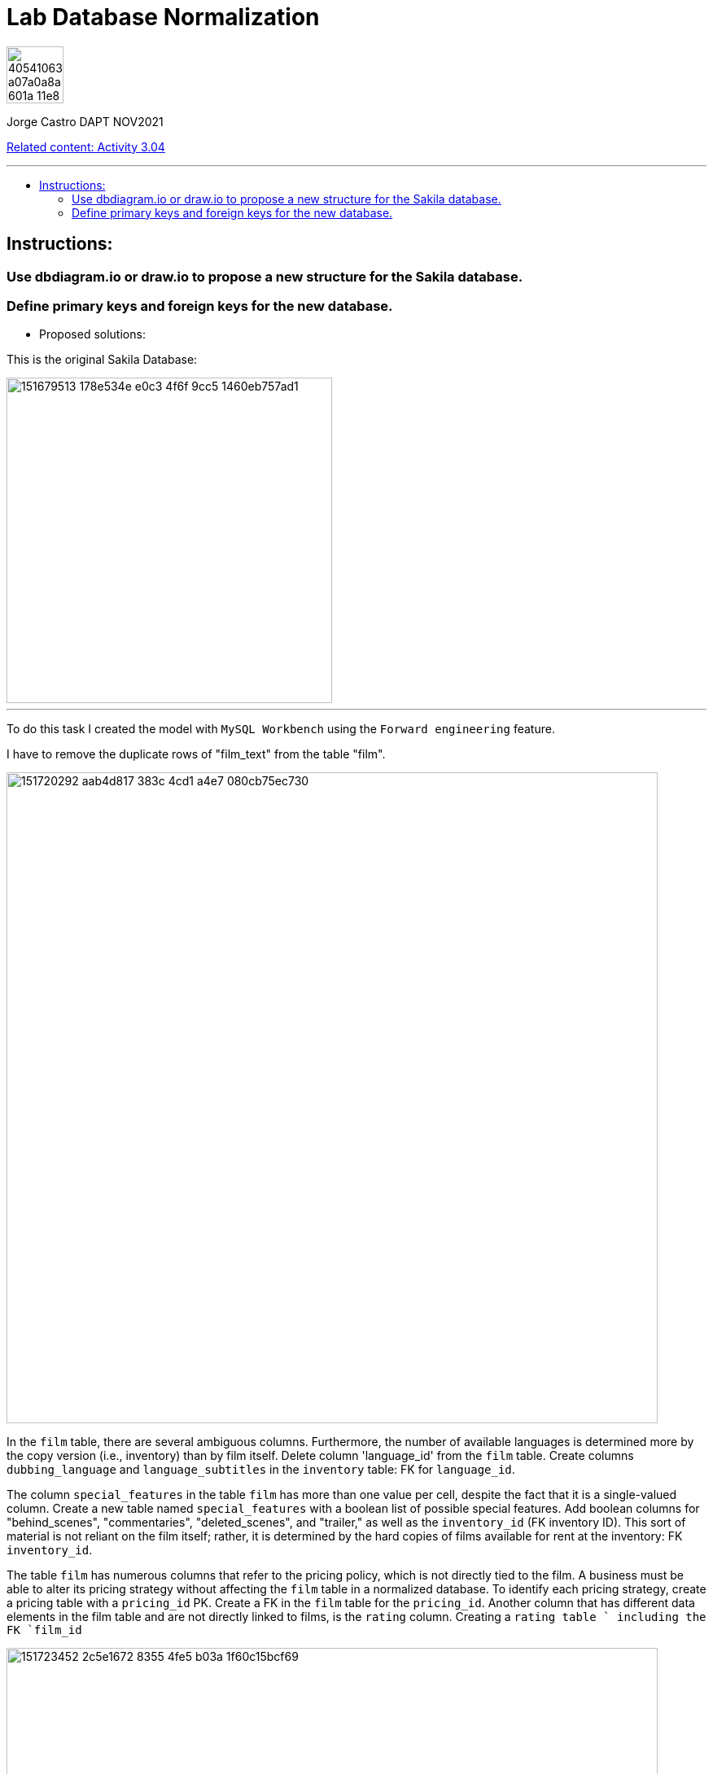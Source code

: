 = Lab Database Normalization
:stylesheet: boot-darkly.css
:linkcss: boot-darkly.css
:image-url-ironhack: https://user-images.githubusercontent.com/23629340/40541063-a07a0a8a-601a-11e8-91b5-2f13e4e6b441.png
:my-name: Jorge Castro DAPT NOV2021
:description:
:new-sakila-edr: https://github.com/jecastrom/lab-database-normalization/files/7966677/new_sakila.pdf
:rel-cont: https://github.com/jecastrom/data_3.04_activities.git
:toc:
:toc-title: 
:toc-placement!:
:toclevels: 5
ifdef::env-github[]
:sectnums:
:tip-caption: :bulb:
:note-caption: :information_source:
:important-caption: :heavy_exclamation_mark:
:caution-caption: :fire:
:warning-caption: :warning:
:experimental:
:table-caption!:
:example-caption!:
:figure-caption!:
:idprefix:
:idseparator: -
:linkattrs:
:fontawesome-ref: http://fortawesome.github.io/Font-Awesome
:icon-inline: {user-ref}/#inline-icons
:icon-attribute: {user-ref}/#size-rotate-and-flip
:video-ref: {user-ref}/#video
:checklist-ref: {user-ref}/#checklists
:list-marker: {user-ref}/#custom-markers
:list-number: {user-ref}/#numbering-styles
:imagesdir-ref: {user-ref}/#imagesdir
:image-attributes: {user-ref}/#put-images-in-their-place
:toc-ref: {user-ref}/#table-of-contents
:para-ref: {user-ref}/#paragraph
:literal-ref: {user-ref}/#literal-text-and-blocks
:admon-ref: {user-ref}/#admonition
:bold-ref: {user-ref}/#bold-and-italic
:quote-ref: {user-ref}/#quotation-marks-and-apostrophes
:sub-ref: {user-ref}/#subscript-and-superscript
:mono-ref: {user-ref}/#monospace
:css-ref: {user-ref}/#custom-styling-with-attributes
:pass-ref: {user-ref}/#passthrough-macros
endif::[]
ifndef::env-github[]
:imagesdir: ./
endif::[]

image::{image-url-ironhack}[width=70]

{my-name}

{rel-cont}[Related content: Activity 3.04]

                                                     
====
''''
====
toc::[]

{description}


== Instructions:

=== Use dbdiagram.io or draw.io to propose a new structure for the Sakila database.
=== Define primary keys and foreign keys for the new database.

* Proposed solutions:

This is the original Sakila Database:

image::https://user-images.githubusercontent.com/63274055/151679513-178e534e-e0c3-4f6f-9cc5-1460eb757ad1.png[width=400]

====
''''
====

To do this task I created the model with `MySQL Workbench` using the `Forward engineering` feature.

I have to remove the duplicate rows of "film_text" from the table "film".

image::https://user-images.githubusercontent.com/63274055/151720292-aab4d817-383c-4cd1-a4e7-080cb75ec730.png[width=800]

In the `film` table, there are several ambiguous columns. Furthermore, the number of available languages is determined more by the copy version (i.e., inventory) than by film itself. Delete column 'language_id' from the `film` table. Create columns `dubbing_language` and `language_subtitles` in the `inventory` table: FK for `language_id`.

The column `special_features` in the table `film` has more than one value per cell, despite the fact that it is a single-valued column. Create a new table named `special_features` with a boolean list of possible special features. Add boolean columns for "behind_scenes", "commentaries", "deleted_scenes", and "trailer," as well as the `inventory_id` (FK inventory ID). This sort of material is not reliant on the film itself; rather, it is determined by the hard copies of films available for rent at the inventory: FK `inventory_id`.

The table `film` has numerous columns that refer to the pricing policy, which is not directly tied to the film. A business must be able to alter its pricing strategy without affecting the `film` table in a normalized database. To identify each pricing strategy, create a pricing table with a `pricing_id` PK. Create a FK in the `film` table for the `pricing_id`. Another column that has different data elements in the film table and are not directly linked to films, is the `rating` column. Creating a `rating table ` including the FK `film_id`

image::https://user-images.githubusercontent.com/63274055/151723452-2c5e1672-8355-4fe5-b03a-1f60c15bcf69.png[width=800]

Sakila database with improvements:

{new-sakila-edr}[New Sakila database EDR download]

image::https://user-images.githubusercontent.com/63274055/151724137-cd4546b2-ba1e-4ca9-a825-dce179551075.png[width=400]




* Script to create the new version of the sakila database:

```sql


SET @OLD_UNIQUE_CHECKS=@@UNIQUE_CHECKS, UNIQUE_CHECKS=0;
SET @OLD_FOREIGN_KEY_CHECKS=@@FOREIGN_KEY_CHECKS, FOREIGN_KEY_CHECKS=0;
SET @OLD_SQL_MODE=@@SQL_MODE, SQL_MODE='ONLY_FULL_GROUP_BY,STRICT_TRANS_TABLES,NO_ZERO_IN_DATE,NO_ZERO_DATE,ERROR_FOR_DIVISION_BY_ZERO,NO_ENGINE_SUBSTITUTION';



-- -----------------------------------------------------
-- Schema new_sakila
-- -----------------------------------------------------
CREATE SCHEMA IF NOT EXISTS `new_sakila` DEFAULT CHARACTER SET utf8 ;
USE `new_sakila` ;

-- -----------------------------------------------------
-- Table `new_sakila`.`pricing`
-- -----------------------------------------------------
CREATE TABLE IF NOT EXISTS `new_sakila`.`pricing` (
  `pricing_id` SMALLINT(5) UNSIGNED NOT NULL AUTO_INCREMENT,
  `rental_rate` DECIMAL(4,2) NOT NULL,
  `replacement_cost` DECIMAL(5,2) NULL,
  `rental_duration` TINYINT(3) NULL,
  `last_update` TIMESTAMP NOT NULL DEFAULT CURRENT_TIMESTAMP ON UPDATE CURRENT_TIMESTAMP,
  PRIMARY KEY (`pricing_id`))
ENGINE = InnoDB;


-- -----------------------------------------------------
-- Table `new_sakila`.`actor`
-- -----------------------------------------------------
CREATE TABLE IF NOT EXISTS `new_sakila`.`actor` (
  `actor_id` SMALLINT UNSIGNED NOT NULL AUTO_INCREMENT,
  `first_name` VARCHAR(45) NOT NULL,
  `last_name` VARCHAR(45) NOT NULL,
  `last_update` TIMESTAMP NOT NULL DEFAULT CURRENT_TIMESTAMP ON UPDATE CURRENT_TIMESTAMP,
  PRIMARY KEY (`actor_id`))
ENGINE = InnoDB;


-- -----------------------------------------------------
-- Table `new_sakila`.`category`
-- -----------------------------------------------------
CREATE TABLE IF NOT EXISTS `new_sakila`.`category` (
  `category_id` TINYINT UNSIGNED NOT NULL AUTO_INCREMENT,
  `name` VARCHAR(25) NOT NULL,
  `last_update` TIMESTAMP NULL DEFAULT CURRENT_TIMESTAMP ON UPDATE CURRENT_TIMESTAMP,
  PRIMARY KEY (`category_id`))
ENGINE = InnoDB;


-- -----------------------------------------------------
-- Table `new_sakila`.`language`
-- -----------------------------------------------------
CREATE TABLE IF NOT EXISTS `new_sakila`.`language` (
  `language_id` INT NOT NULL AUTO_INCREMENT,
  `name` CHAR(20) NOT NULL,
  `last_update` TIMESTAMP NOT NULL DEFAULT CURRENT_TIMESTAMP ON UPDATE CURRENT_TIMESTAMP,
  PRIMARY KEY (`language_id`))
ENGINE = InnoDB;


-- -----------------------------------------------------
-- Table `new_sakila`.`film`
-- -----------------------------------------------------
CREATE TABLE IF NOT EXISTS `new_sakila`.`film` (
  `film_id` SMALLINT UNSIGNED NOT NULL AUTO_INCREMENT,
  `title` VARCHAR(255) NOT NULL,
  `original_language_id` INT NOT NULL,
  `description` TEXT NULL,
  `release_year` YEAR NULL,
  `duration` SMALLINT UNSIGNED NULL,
  `pricing_id` SMALLINT(5) UNSIGNED NOT NULL,
  `last_update` TIMESTAMP NOT NULL DEFAULT CURRENT_TIMESTAMP ON UPDATE CURRENT_TIMESTAMP,
  PRIMARY KEY (`film_id`),
  INDEX `fk_film_pricing_idx` (`pricing_id` ASC) VISIBLE,
  INDEX `fk_film1_idx` (`original_language_id` ASC) VISIBLE,
  CONSTRAINT `fk_film_pricing`
    FOREIGN KEY (`pricing_id`)
    REFERENCES `new_sakila`.`pricing` (`pricing_id`)
    ON DELETE CASCADE
    ON UPDATE CASCADE,
  CONSTRAINT `fk_film1`
    FOREIGN KEY (`original_language_id`)
    REFERENCES `new_sakila`.`language` (`language_id`)
    ON DELETE CASCADE
    ON UPDATE CASCADE)
ENGINE = InnoDB;


-- -----------------------------------------------------
-- Table `new_sakila`.`film_actor`
-- -----------------------------------------------------
CREATE TABLE IF NOT EXISTS `new_sakila`.`film_actor` (
  `actor_id` SMALLINT UNSIGNED NOT NULL,
  `film_id` SMALLINT UNSIGNED NOT NULL,
  `last_update` TIMESTAMP NOT NULL DEFAULT CURRENT_TIMESTAMP ON UPDATE CURRENT_TIMESTAMP,
  PRIMARY KEY (`actor_id`, `film_id`),
  INDEX `fk_film_actor2_idx` (`actor_id` ASC) VISIBLE,
  CONSTRAINT `fk_film_actor1`
    FOREIGN KEY (`film_id`)
    REFERENCES `new_sakila`.`film` (`film_id`)
    ON DELETE CASCADE
    ON UPDATE CASCADE,
  CONSTRAINT `fk_film_actor2`
    FOREIGN KEY (`actor_id`)
    REFERENCES `new_sakila`.`actor` (`actor_id`)
    ON DELETE CASCADE
    ON UPDATE CASCADE)
ENGINE = InnoDB;


-- -----------------------------------------------------
-- Table `new_sakila`.`country`
-- -----------------------------------------------------
CREATE TABLE IF NOT EXISTS `new_sakila`.`country` (
  `country_id` SMALLINT UNSIGNED NOT NULL AUTO_INCREMENT,
  `country` VARCHAR(50) NOT NULL,
  `last_update` TIMESTAMP NOT NULL DEFAULT CURRENT_TIMESTAMP ON UPDATE CURRENT_TIMESTAMP,
  PRIMARY KEY (`country_id`))
ENGINE = InnoDB;


-- -----------------------------------------------------
-- Table `new_sakila`.`city`
-- -----------------------------------------------------
CREATE TABLE IF NOT EXISTS `new_sakila`.`city` (
  `city_id` SMALLINT UNSIGNED NOT NULL AUTO_INCREMENT,
  `city` VARCHAR(50) NOT NULL,
  `country_id` SMALLINT UNSIGNED NOT NULL,
  `last_update` TIMESTAMP NOT NULL DEFAULT CURRENT_TIMESTAMP ON UPDATE CURRENT_TIMESTAMP,
  PRIMARY KEY (`city_id`),
  INDEX `fk_city1_idx` (`country_id` ASC) VISIBLE,
  CONSTRAINT `fk_city1`
    FOREIGN KEY (`country_id`)
    REFERENCES `new_sakila`.`country` (`country_id`)
    ON DELETE CASCADE
    ON UPDATE CASCADE)
ENGINE = InnoDB;


-- -----------------------------------------------------
-- Table `new_sakila`.`address`
-- -----------------------------------------------------
CREATE TABLE IF NOT EXISTS `new_sakila`.`address` (
  `address_id` SMALLINT NOT NULL AUTO_INCREMENT,
  `address` VARCHAR(50) NOT NULL,
  `address_2` VARCHAR(50) NULL,
  `district` VARCHAR(20) NOT NULL,
  `city_id` SMALLINT UNSIGNED NOT NULL,
  `postal_code` VARCHAR(10) NULL,
  `phone` VARCHAR(20) NOT NULL,
  `location` GEOMETRY NOT NULL,
  `last_update` TIMESTAMP NOT NULL,
  PRIMARY KEY (`address_id`),
  INDEX `fk_address1_idx` (`city_id` ASC) VISIBLE,
  CONSTRAINT `fk_address1`
    FOREIGN KEY (`city_id`)
    REFERENCES `new_sakila`.`city` (`city_id`)
    ON DELETE CASCADE
    ON UPDATE CASCADE)
ENGINE = InnoDB;


-- -----------------------------------------------------
-- Table `new_sakila`.`staff`
-- -----------------------------------------------------
CREATE TABLE IF NOT EXISTS `new_sakila`.`staff` (
  `staff_id` TINYINT UNSIGNED NOT NULL AUTO_INCREMENT,
  `store_id` TINYINT UNSIGNED NOT NULL,
  `first_name` VARCHAR(45) NOT NULL,
  `last_name` VARCHAR(45) NOT NULL,
  `address_id` SMALLINT NOT NULL,
  `picture` BLOB NULL,
  `email` VARCHAR(50) NULL,
  `active` TINYINT NOT NULL DEFAULT 1,
  `username` VARCHAR(16) NOT NULL,
  `password` VARCHAR(40) NULL,
  `last_update` TIMESTAMP NOT NULL DEFAULT CURRENT_TIMESTAMP ON UPDATE CURRENT_TIMESTAMP,
  PRIMARY KEY (`staff_id`),
  INDEX `fk_staff1_idx` (`store_id` ASC) VISIBLE,
  INDEX `fk_staff2_idx` (`address_id` ASC) VISIBLE,
  CONSTRAINT `fk_staff1`
    FOREIGN KEY (`store_id`)
    REFERENCES `new_sakila`.`store` (`store_id`)
    ON DELETE CASCADE
    ON UPDATE CASCADE,
  CONSTRAINT `fk_staff2`
    FOREIGN KEY (`address_id`)
    REFERENCES `new_sakila`.`address` (`address_id`)
    ON DELETE CASCADE
    ON UPDATE CASCADE)
ENGINE = InnoDB;


-- -----------------------------------------------------
-- Table `new_sakila`.`store`
-- -----------------------------------------------------
CREATE TABLE IF NOT EXISTS `new_sakila`.`store` (
  `store_id` TINYINT UNSIGNED NOT NULL,
  `manager_staff_id` TINYINT UNSIGNED NOT NULL,
  `address_id` SMALLINT NOT NULL,
  `last_update` TIMESTAMP NOT NULL DEFAULT CURRENT_TIMESTAMP ON UPDATE CURRENT_TIMESTAMP,
  PRIMARY KEY (`store_id`),
  INDEX `fk_store1_idx` (`manager_staff_id` ASC) VISIBLE,
  INDEX `fk_store2_idx` (`address_id` ASC) VISIBLE,
  CONSTRAINT `fk_store1`
    FOREIGN KEY (`manager_staff_id`)
    REFERENCES `new_sakila`.`staff` (`staff_id`)
    ON DELETE CASCADE
    ON UPDATE CASCADE,
  CONSTRAINT `fk_store2`
    FOREIGN KEY (`address_id`)
    REFERENCES `new_sakila`.`address` (`address_id`)
    ON DELETE CASCADE
    ON UPDATE CASCADE)
ENGINE = InnoDB;


-- -----------------------------------------------------
-- Table `new_sakila`.`inventory`
-- -----------------------------------------------------
CREATE TABLE IF NOT EXISTS `new_sakila`.`inventory` (
  `inventory_id` MEDIUMINT NOT NULL AUTO_INCREMENT,
  `store_id` TINYINT UNSIGNED NOT NULL,
  `film_id` SMALLINT UNSIGNED NOT NULL,
  `language_subtitles_id` INT NULL,
  `dubbing_language_id` INT NULL,
  `last_update` TIMESTAMP NOT NULL DEFAULT CURRENT_TIMESTAMP ON UPDATE CURRENT_TIMESTAMP,
  PRIMARY KEY (`inventory_id`),
  INDEX `fk_inventory1_idx` (`store_id` ASC) VISIBLE,
  INDEX `fk_inventory2_idx` (`film_id` ASC) VISIBLE,
  INDEX `fk_inventory3_idx` (`language_subtitles_id` ASC) VISIBLE,
  INDEX `fk_inventory4_idx` (`dubbing_language_id` ASC) VISIBLE,
  CONSTRAINT `fk_inventory1`
    FOREIGN KEY (`store_id`)
    REFERENCES `new_sakila`.`store` (`store_id`)
    ON DELETE CASCADE
    ON UPDATE CASCADE,
  CONSTRAINT `fk_inventory2`
    FOREIGN KEY (`film_id`)
    REFERENCES `new_sakila`.`film` (`film_id`)
    ON DELETE CASCADE
    ON UPDATE CASCADE,
  CONSTRAINT `fk_inventory3`
    FOREIGN KEY (`language_subtitles_id`)
    REFERENCES `new_sakila`.`language` (`language_id`)
    ON DELETE CASCADE
    ON UPDATE CASCADE,
  CONSTRAINT `fk_inventory4`
    FOREIGN KEY (`dubbing_language_id`)
    REFERENCES `new_sakila`.`language` (`language_id`)
    ON DELETE CASCADE
    ON UPDATE CASCADE)
ENGINE = InnoDB;


-- -----------------------------------------------------
-- Table `new_sakila`.`special_content`
-- -----------------------------------------------------
CREATE TABLE IF NOT EXISTS `new_sakila`.`special_content` (
  `inventory_id` MEDIUMINT NOT NULL,
  `behind_scenes` TINYINT NOT NULL DEFAULT 0,
  `commentaries` TINYINT NOT NULL DEFAULT 0,
  `deleted_scenes` TINYINT NOT NULL DEFAULT 0,
  `trailer` TINYINT NOT NULL DEFAULT 0,
  `last_update` TIMESTAMP NOT NULL DEFAULT CURRENT_TIMESTAMP ON UPDATE CURRENT_TIMESTAMP,
  PRIMARY KEY (`inventory_id`),
  CONSTRAINT `fk_special_content1`
    FOREIGN KEY (`inventory_id`)
    REFERENCES `new_sakila`.`inventory` (`inventory_id`)
    ON DELETE CASCADE
    ON UPDATE CASCADE)
ENGINE = InnoDB;


-- -----------------------------------------------------
-- Table `new_sakila`.`customer`
-- -----------------------------------------------------
CREATE TABLE IF NOT EXISTS `new_sakila`.`customer` (
  `customer_id` SMALLINT UNSIGNED NOT NULL AUTO_INCREMENT,
  `store_id` TINYINT UNSIGNED NOT NULL,
  `first_name` VARCHAR(45) NOT NULL,
  `last_name` VARCHAR(45) NOT NULL,
  `email` VARCHAR(50) NULL,
  `address_id` SMALLINT NOT NULL,
  `active` TINYINT NOT NULL DEFAULT 1,
  `create_date` DATETIME NOT NULL,
  `last_updated` TIMESTAMP NOT NULL,
  PRIMARY KEY (`customer_id`),
  INDEX `fk_customer1_idx` (`store_id` ASC) VISIBLE,
  INDEX `fk_customer2_idx` (`address_id` ASC) VISIBLE,
  CONSTRAINT `fk_customer1`
    FOREIGN KEY (`store_id`)
    REFERENCES `new_sakila`.`store` (`store_id`)
    ON DELETE CASCADE
    ON UPDATE CASCADE,
  CONSTRAINT `fk_customer2`
    FOREIGN KEY (`address_id`)
    REFERENCES `new_sakila`.`address` (`address_id`)
    ON DELETE CASCADE
    ON UPDATE CASCADE)
ENGINE = InnoDB;


-- -----------------------------------------------------
-- Table `new_sakila`.`rental`
-- -----------------------------------------------------
CREATE TABLE IF NOT EXISTS `new_sakila`.`rental` (
  `rental_id` INT NOT NULL AUTO_INCREMENT,
  `customer_id` SMALLINT UNSIGNED NOT NULL,
  `inventory_id` MEDIUMINT NOT NULL,
  `staff_id` TINYINT UNSIGNED NOT NULL,
  `rental_date` DATETIME NOT NULL,
  `return_date` DATETIME NULL,
  `last_update` TIMESTAMP NOT NULL DEFAULT CURRENT_TIMESTAMP ON UPDATE CURRENT_TIMESTAMP,
  PRIMARY KEY (`rental_id`),
  INDEX `fk_rental1_idx` (`customer_id` ASC) VISIBLE,
  INDEX `fk_rental2_idx` (`inventory_id` ASC) VISIBLE,
  INDEX `fk_rental3_idx` (`staff_id` ASC) VISIBLE,
  CONSTRAINT `fk_rental1`
    FOREIGN KEY (`customer_id`)
    REFERENCES `new_sakila`.`customer` (`customer_id`)
    ON DELETE CASCADE
    ON UPDATE CASCADE,
  CONSTRAINT `fk_rental2`
    FOREIGN KEY (`inventory_id`)
    REFERENCES `new_sakila`.`inventory` (`inventory_id`)
    ON DELETE CASCADE
    ON UPDATE CASCADE,
  CONSTRAINT `fk_rental3`
    FOREIGN KEY (`staff_id`)
    REFERENCES `new_sakila`.`staff` (`staff_id`)
    ON DELETE CASCADE
    ON UPDATE CASCADE)
ENGINE = InnoDB;


-- -----------------------------------------------------
-- Table `new_sakila`.`payment`
-- -----------------------------------------------------
CREATE TABLE IF NOT EXISTS `new_sakila`.`payment` (
  `payment_id` SMALLINT NOT NULL AUTO_INCREMENT,
  `customer_id` SMALLINT UNSIGNED NOT NULL,
  `staff_id` TINYINT UNSIGNED NOT NULL,
  `rental_id` INT NULL,
  `amount` DECIMAL(5,2) NOT NULL,
  `payment_date` DATETIME NOT NULL,
  `last_update` TIMESTAMP NOT NULL,
  PRIMARY KEY (`payment_id`),
  INDEX `fk_payment1_idx` (`customer_id` ASC) VISIBLE,
  INDEX `fk_payment2_idx` (`staff_id` ASC) VISIBLE,
  INDEX `fk_payment3_idx` (`rental_id` ASC) VISIBLE,
  CONSTRAINT `fk_payment1`
    FOREIGN KEY (`customer_id`)
    REFERENCES `new_sakila`.`customer` (`customer_id`)
    ON DELETE CASCADE
    ON UPDATE CASCADE,
  CONSTRAINT `fk_payment2`
    FOREIGN KEY (`staff_id`)
    REFERENCES `new_sakila`.`staff` (`staff_id`)
    ON DELETE CASCADE
    ON UPDATE CASCADE,
  CONSTRAINT `fk_payment3`
    FOREIGN KEY (`rental_id`)
    REFERENCES `new_sakila`.`rental` (`rental_id`)
    ON DELETE CASCADE
    ON UPDATE CASCADE)
ENGINE = InnoDB;


-- -----------------------------------------------------
-- Table `new_sakila`.`film_category`
-- -----------------------------------------------------
CREATE TABLE IF NOT EXISTS `new_sakila`.`film_category` (
  `film_id` SMALLINT UNSIGNED NOT NULL,
  `category_id` TINYINT UNSIGNED NOT NULL,
  `last_update` TIMESTAMP NOT NULL,
  PRIMARY KEY (`film_id`, `category_id`),
  INDEX `fk_film_category2_idx` (`film_id` ASC) VISIBLE,
  CONSTRAINT `fk_film_category1`
    FOREIGN KEY (`category_id`)
    REFERENCES `new_sakila`.`category` (`category_id`)
    ON DELETE CASCADE
    ON UPDATE CASCADE,
  CONSTRAINT `fk_film_category2`
    FOREIGN KEY (`film_id`)
    REFERENCES `new_sakila`.`film` (`film_id`)
    ON DELETE CASCADE
    ON UPDATE CASCADE)
ENGINE = InnoDB;


-- -----------------------------------------------------
-- Table `new_sakila`.`rating`
-- -----------------------------------------------------
CREATE TABLE IF NOT EXISTS `new_sakila`.`rating` (
  `film_id` SMALLINT UNSIGNED NOT NULL,
  `rating` ENUM('G', 'PG', 'PG-13', 'R', 'NC-17') NULL,
  PRIMARY KEY (`film_id`),
  CONSTRAINT `fk_rating1`
    FOREIGN KEY (`film_id`)
    REFERENCES `new_sakila`.`film` (`film_id`)
    ON DELETE CASCADE
    ON UPDATE CASCADE)
ENGINE = InnoDB;


SET SQL_MODE=@OLD_SQL_MODE;
SET FOREIGN_KEY_CHECKS=@OLD_FOREIGN_KEY_CHECKS;
SET UNIQUE_CHECKS=@OLD_UNIQUE_CHECKS;

```






{rel-cont}[Related content: Activity 3.04]


====
''''
====

rel-cont


xref:Lab-Database-Normalization[Top Section]



//bla bla blafootnote:[{fn-xxx}]


////
.Unordered list title
* gagagagagaga
** gagagatrtrtrzezeze
*** zreu fhjdf hdrfj 
*** hfbvbbvtrtrttrhc
* rtez uezrue rjek  

.Ordered list title
. rwieuzr skjdhf
.. weurthg kjhfdsk skhjdgf
. djhfgsk skjdhfgs 
.. lksjhfgkls ljdfhgkd
... kjhfks sldfkjsdlk




[,sql]
----
----



[NOTE]
====
A sample note admonition.
====
 
TIP: It works!
 
IMPORTANT: Asciidoctor is awesome, don't forget!
 
CAUTION: Don't forget to add the `...-caption` document attributes in the header of the document on GitHub.
 
WARNING: You have no reason not to use Asciidoctor.

bla bla bla the 1NF or first normal form.footnote:[{1nf}]Then wen bla bla


====
- [*] checked
- [x] also checked
- [ ] not checked
-     normal list item
====
[horizontal]
CPU:: The brain of the computer.
Hard drive:: Permanent storage for operating system and/or user files.
RAM:: Temporarily stores information the CPU uses during operation.






bold *constrained* & **un**constrained

italic _constrained_ & __un__constrained

bold italic *_constrained_* & **__un__**constrained

monospace `constrained` & ``un``constrained

monospace bold `*constrained*` & ``**un**``constrained

monospace italic `_constrained_` & ``__un__``constrained

monospace bold italic `*_constrained_*` & ``**__un__**``constrained

////

